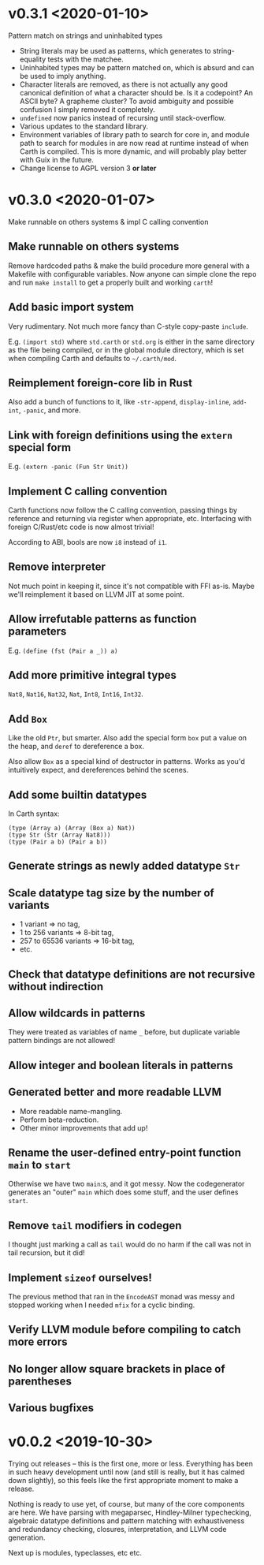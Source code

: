 * v0.3.1 <2020-01-10>
  Pattern match on strings and uninhabited types

  - String literals may be used as patterns, which generates to
    string-equality tests with the matchee.
  - Uninhabited types may be pattern matched on, which is absurd and
    can be used to imply anything.
  - Character literals are removed, as there is not actually any good
    canonical definition of what a character should be. Is it a
    codepoint? An ASCII byte? A grapheme cluster? To avoid ambiguity
    and possible confusion I simply removed it completely.
  - ~undefined~ now panics instead of recursing until stack-overflow.
  - Various updates to the standard library.
  - Environment variables of library path to search for core in, and
    module path to search for modules in are now read at runtime
    instead of when Carth is compiled. This is more dynamic, and will
    probably play better with Guix in the future.
  - Change license to AGPL version 3 *or later*

* v0.3.0 <2020-01-07>
  Make runnable on others systems & impl C calling convention

** Make runnable on others systems
   Remove hardcoded paths & make the build procedure more general with
   a Makefile with configurable variables. Now anyone can simple clone
   the repo and run ~make install~ to get a properly built and working
   ~carth~!

** Add basic import system
   Very rudimentary. Not much more fancy than C-style copy-paste
   ~include~.

   E.g. ~(import std)~ where ~std.carth~ or ~std.org~ is either in the
   same directory as the file being compiled, or in the global module
   directory, which is set when compiling Carth and defaults to
   ~~/.carth/mod~.

** Reimplement foreign-core lib in Rust
   Also add a bunch of functions to it, like ~-str-append~,
   ~display-inline~, ~add-int~, ~-panic~, and more.

** Link with foreign definitions using the ~extern~ special form
   E.g. ~(extern -panic (Fun Str Unit))~

** Implement C calling convention
   Carth functions now follow the C calling convention, passing things
   by reference and returning via register when appropriate,
   etc. Interfacing with foreign C/Rust/etc code is now almost trivial!

   According to ABI, bools are now ~i8~ instead of ~i1~.

** Remove interpreter
   Not much point in keeping it, since it's not compatible with FFI
   as-is. Maybe we'll reimplement it based on LLVM JIT at some point.

** Allow irrefutable patterns as function parameters
   E.g. ~(define (fst (Pair a _)) a)~

** Add more primitive integral types
   ~Nat8~, ~Nat16~, ~Nat32~, ~Nat~, ~Int8~, ~Int16~, ~Int32~.

** Add ~Box~
   Like the old ~Ptr~, but smarter. Also add the special form ~box~
   put a value on the heap, and ~deref~ to dereference a box.

   Also allow ~Box~ as a special kind of destructor in patterns. Works
   as you'd intuitively expect, and dereferences behind the scenes.

** Add some builtin datatypes
   In Carth syntax:
   #+BEGIN_SRC carth
   (type (Array a) (Array (Box a) Nat))
   (type Str (Str (Array Nat8)))
   (type (Pair a b) (Pair a b))
   #+END_SRC

** Generate strings as newly added datatype ~Str~

** Scale datatype tag size by the number of variants
   - 1 variant => no tag,
   - 1 to 256 variants => 8-bit tag,
   - 257 to 65536 variants => 16-bit tag,
   - etc.

** Check that datatype definitions are not recursive without indirection

** Allow wildcards in patterns
   They were treated as variables of name ~_~ before, but duplicate
   variable pattern bindings are not allowed!

** Allow integer and boolean literals in patterns

** Generated better and more readable LLVM
   - More readable name-mangling.
   - Perform beta-reduction.
   - Other minor improvements that add up!

** Rename the user-defined entry-point function ~main~ to ~start~
   Otherwise we have two ~main~:s, and it got messy. Now the
   codegenerator generates an "outer" ~main~ which does some stuff,
   and the user defines ~start~.

** Remove ~tail~ modifiers in codegen
   I thought just marking a call as ~tail~ would do no harm if the
   call was not in tail recursion, but it did!

** Implement ~sizeof~ ourselves!
   The previous method that ran in the ~EncodeAST~ monad was messy and
   stopped working when I needed ~mfix~ for a cyclic binding.

** Verify LLVM module before compiling to catch more errors

** No longer allow square brackets in place of parentheses

** Various bugfixes

* v0.0.2 <2019-10-30>
  Trying out releases -- this is the first one, more or
  less. Everything has been in such heavy development until now (and
  still is really, but it has calmed down slightly), so this feels
  like the first appropriate moment to make a release.

  Nothing is ready to use yet, of course, but many of the core
  components are here. We have parsing with megaparsec, Hindley-Milner
  typechecking, algebraic datatype definitions and pattern matching
  with exhaustiveness and redundancy checking, closures,
  interpretation, and LLVM code generation.

  Next up is modules, typeclasses, etc etc.
